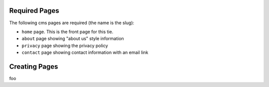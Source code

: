 Required Pages
==============

The following cms pages are required (the name is the slug):

- ``home`` page. This is the front page for this tie.
- ``about`` page showing "about us" style information
- ``privacy`` page showing the privacy policy
- ``contact`` page showing contact information with an email link

Creating Pages
==============

foo